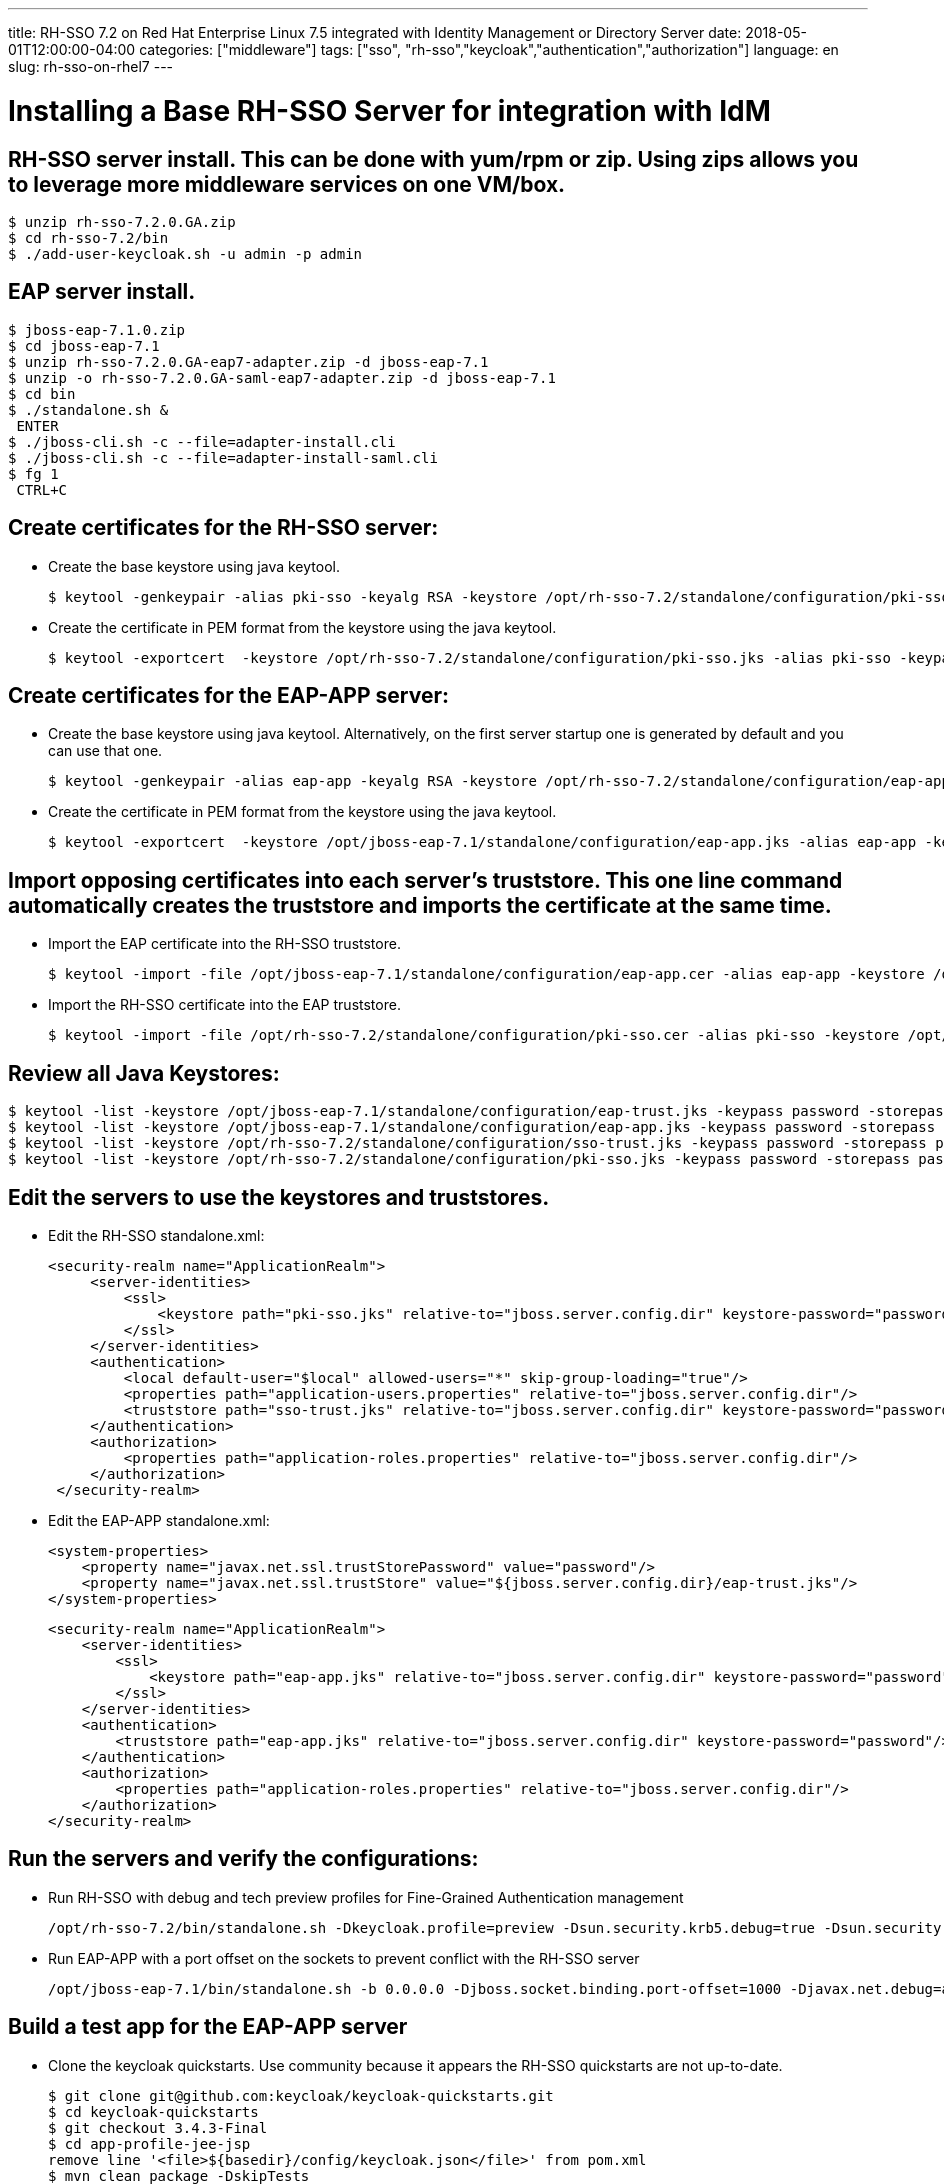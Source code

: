 ---
title: RH-SSO 7.2 on Red Hat Enterprise Linux 7.5 integrated with Identity Management or Directory Server
date: 2018-05-01T12:00:00-04:00
categories: ["middleware"]
tags: ["sso", "rh-sso","keycloak","authentication","authorization"]
language: en
slug: rh-sso-on-rhel7
---

# Installing a Base RH-SSO Server for integration with IdM

## RH-SSO server install.  This can be done with yum/rpm or zip.  Using zips allows you to leverage more middleware services on one VM/box.

----
$ unzip rh-sso-7.2.0.GA.zip
$ cd rh-sso-7.2/bin
$ ./add-user-keycloak.sh -u admin -p admin
----

## EAP server install.

----
$ jboss-eap-7.1.0.zip
$ cd jboss-eap-7.1
$ unzip rh-sso-7.2.0.GA-eap7-adapter.zip -d jboss-eap-7.1
$ unzip -o rh-sso-7.2.0.GA-saml-eap7-adapter.zip -d jboss-eap-7.1
$ cd bin
$ ./standalone.sh &
 ENTER
$ ./jboss-cli.sh -c --file=adapter-install.cli
$ ./jboss-cli.sh -c --file=adapter-install-saml.cli
$ fg 1
 CTRL+C
----

## Create certificates for the RH-SSO server:

- Create the base keystore using java keytool.

    $ keytool -genkeypair -alias pki-sso -keyalg RSA -keystore /opt/rh-sso-7.2/standalone/configuration/pki-sso.jks -storepass password --keypass password --dname "CN=host.example.com,O=OU.EXAMPLE.COM"

- Create the certificate in PEM format from the keystore using the java keytool.

    $ keytool -exportcert  -keystore /opt/rh-sso-7.2/standalone/configuration/pki-sso.jks -alias pki-sso -keypass password -storepass password -file /opt/rh-sso-7.2/standalone/configuration/pki-sso.cer

## Create certificates for the EAP-APP server:
    
- Create the base keystore using java keytool.  Alternatively, on the first server startup one is generated by default and you can use that one.  

    $ keytool -genkeypair -alias eap-app -keyalg RSA -keystore /opt/rh-sso-7.2/standalone/configuration/eap-app.jks -storepass password --keypass password --dname "CN=host.example.com,O=OU.EXAMPLE.COM"

- Create the certificate in PEM format from the keystore using the java keytool.

    $ keytool -exportcert  -keystore /opt/jboss-eap-7.1/standalone/configuration/eap-app.jks -alias eap-app -keypass password -storepass password -file /opt/jboss-eap-7.1/standalone/configuration/eap-app.cer


## Import opposing certificates into each server's truststore.  This one line command automatically creates the truststore and imports the certificate at the same time.

- Import the EAP certificate into the RH-SSO truststore.

    $ keytool -import -file /opt/jboss-eap-7.1/standalone/configuration/eap-app.cer -alias eap-app -keystore /opt/rh-sso-7.2/standalone/configuration/sso-trust.jks -keypass password -storepass password

- Import the RH-SSO certificate into the EAP truststore.

    $ keytool -import -file /opt/rh-sso-7.2/standalone/configuration/pki-sso.cer -alias pki-sso -keystore /opt/jboss-eap-7.1/standalone/configuration/eap-trust.jks -keypass password -storepass password


## Review all Java Keystores:

----
$ keytool -list -keystore /opt/jboss-eap-7.1/standalone/configuration/eap-trust.jks -keypass password -storepass password
$ keytool -list -keystore /opt/jboss-eap-7.1/standalone/configuration/eap-app.jks -keypass password -storepass password
$ keytool -list -keystore /opt/rh-sso-7.2/standalone/configuration/sso-trust.jks -keypass password -storepass password
$ keytool -list -keystore /opt/rh-sso-7.2/standalone/configuration/pki-sso.jks -keypass password -storepass password
----

## Edit the servers to use the keystores and truststores.

- Edit the RH-SSO standalone.xml:

               <security-realm name="ApplicationRealm">
                    <server-identities>
                        <ssl>
                            <keystore path="pki-sso.jks" relative-to="jboss.server.config.dir" keystore-password="password" alias="pki-sso" key-password="password"/>
                        </ssl>
                    </server-identities>
                    <authentication>
                        <local default-user="$local" allowed-users="*" skip-group-loading="true"/>
                        <properties path="application-users.properties" relative-to="jboss.server.config.dir"/>
                        <truststore path="sso-trust.jks" relative-to="jboss.server.config.dir" keystore-password="password"/>
                    </authentication>
                    <authorization>
                        <properties path="application-roles.properties" relative-to="jboss.server.config.dir"/>
                    </authorization>
                </security-realm>

- Edit the EAP-APP standalone.xml:

        <system-properties>
            <property name="javax.net.ssl.trustStorePassword" value="password"/>
            <property name="javax.net.ssl.trustStore" value="${jboss.server.config.dir}/eap-trust.jks"/>
        </system-properties>

                <security-realm name="ApplicationRealm">
                    <server-identities>
                        <ssl>
                            <keystore path="eap-app.jks" relative-to="jboss.server.config.dir" keystore-password="password" alias="eap-app" key-password="password"/>
                        </ssl>
                    </server-identities>
                    <authentication>
                        <truststore path="eap-app.jks" relative-to="jboss.server.config.dir" keystore-password="password"/>
                    </authentication>
                    <authorization>
                        <properties path="application-roles.properties" relative-to="jboss.server.config.dir"/>
                    </authorization>
                </security-realm>

## Run the servers and verify the configurations:

- Run RH-SSO with debug and tech preview profiles for Fine-Grained Authentication management

    /opt/rh-sso-7.2/bin/standalone.sh -Dkeycloak.profile=preview -Dsun.security.krb5.debug=true -Dsun.security.spnego.debug=true -b 0.0.0.0 &

- Run EAP-APP with a port offset on the sockets to prevent conflict with the RH-SSO server

    /opt/jboss-eap-7.1/bin/standalone.sh -b 0.0.0.0 -Djboss.socket.binding.port-offset=1000 -Djavax.net.debug=all &


## Build a test app for the EAP-APP server

- Clone the keycloak quickstarts.  Use community because it appears the RH-SSO quickstarts are not up-to-date.

    $ git clone git@github.com:keycloak/keycloak-quickstarts.git
    $ cd keycloak-quickstarts
    $ git checkout 3.4.3-Final
    $ cd app-profile-jee-jsp
    remove line '<file>${basedir}/config/keycloak.json</file>' from pom.xml
    $ mvn clean package -DskipTests
    $ cp target/app-profile-jsp.war $EAP-APP_HOME/standalone/deployments

- Add a client in the RH-SSO server.

    TODO: add GUI steps to do this.

- Add the keycloak deployment configuration for an OIDC app.

            <subsystem xmlns="urn:jboss:domain:keycloak:1.1">
                <secure-deployment name="app-profile-jsp.war">
                    <realm>hackathon</realm>
                    <auth-server-url>https://host.example.com:8443/auth</auth-server-url>
                    <public-client>true</public-client>
                    <ssl-required>EXTERNAL</ssl-required>
                    <resource>app-profile-jsp</resource>
                </secure-deployment>
            </subsystem>

- Add the keycloak deployment configuration for a SAML app.

            <subsystem xmlns="urn:jboss:domain:keycloak-saml:1.1">
                <secure-deployment name="app-profile-saml.war">
                    <SP entityID="app-profile-saml"
                        sslPolicy="EXTERNAL"
                        logoutPage="/index.jsp">
                        <Keys>
                            <Key signing="true">
                                <PrivateKeyPem></PrivateKeyPem>
                                <CertificatePem></CertificatePem>
                            </Key>
                        </Keys>
                        <IDP entityID="idp"
                             signatureAlgorithm="RSA_SHA256"
                             signatureCanonicalizationMethod="http://www.w3.org/2001/10/xml-exc-c14n#">
                            <SingleSignOnService signRequest="true"
                                                 validateResponseSignature="true"
                                                 validateAssertionSignature="false"
                                                 requestBinding="POST"
                                                 bindingUrl="https://host.example.com:8443/auth/realms/hackathon/protocol/saml"/>
                            <SingleLogoutService signRequest="true"
                                                 signResponse="true"
                                                 validateRequestSignature="true"
                                                 validateResponseSignature="true"
                                                 requestBinding="POST"
                                                 responseBinding="POST"
                                                 postBindingUrl="https://host.example.com:8443/auth/realms/hackathon/protocol/saml"
                                                 redirectBindingUrl="https://host.example.com:8443/auth/realms/hackathon/protocol/saml"/>
                        </IDP>
                    </SP>
                </secure-deployment>
            </subsystem>

## Set up RH-SSO to federate with LDAP

TODO add GUI steps to do this.

 - ldap://idm.example.com
 - cn=users,cn=accounts,dc=idm,dc=example,dc=com
 - CN=Directory Manager
 - Pa55word


## Other

signing cert with IPA...
